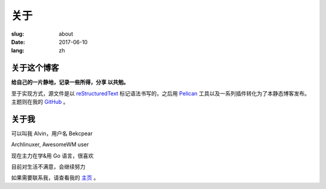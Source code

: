 ==============================
关于
==============================

:slug: about
:date: 2017-06-10
:lang: zh

关于这个博客
====================

**给自己的一片静地，记录一些所得，分享 以共勉。**

至于实现方式，源文件是以 `reStructuredText`_ 标记语法书写的，之后用 `Pelican`_ 工具以及一系列插件转化为了本静态博客发布。主题则在我的 `GitHub`_ 。


关于我
====================

可以叫我 Alvin，用户名 Bekcpear

Archlinuxer, AwesomeWM user

现在主力在学&用 Go 语言，很喜欢 

目前对生活不满意，会继续努力

如果需要联系我，请查看我的 `主页`_ 。

.. _`主页`: https://ume.ink/
.. _`reStructuredText`: http://docutils.sourceforge.net/rst.html
.. _`Pelican`: https://pelican.readthedocs.io/en/stable/
.. _`GitHub`: https://github.com/Bekcpear/pelican-bootstrap3
.. _`Bekcpear`: https://github.com/Bekcpear
.. _`@Bekcpear`: https://telegram.me/Bekcpear
